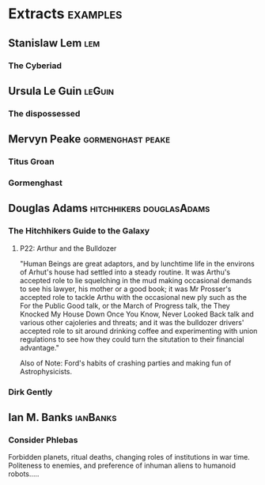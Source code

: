 * Extracts                                                                      :examples:


** Stanislaw Lem                                                                :lem:

*** The Cyberiad

** Ursula Le Guin                                                               :leGuin:

*** The dispossessed

** Mervyn Peake                                                                 :gormenghast:peake:

*** Titus Groan

*** Gormenghast

** Douglas Adams                                                                :hitchhikers:douglasAdams:

*** The Hitchhikers Guide to the Galaxy

**** P22: Arthur and the Bulldozer
     
     "Human Beings are great adaptors, and by lunchtime life in the
     environs of Arhut's house had settled into a steady routine. It
     was Arthu's accepted role to lie squelching in the mud making
     occasional demands to see his lawyer, his mother or a good book;
     it was Mr Prosser's accepted role to tackle Arthu with the
     occasional new ply such as the For the Public Good talk, or the
     March of Progress talk, the They Knocked My House Down Once You
     Know, Never Looked Back talk and various other cajoleries and
     threats; and it was the bulldozer drivers' accepted role to sit
     around drinking coffee and experimenting with union regulations
     to see how they could turn the situtation to their financial
     advantage."

     Also of Note: Ford's habits of crashing parties and making fun of Astrophysicists. 

*** Dirk Gently


** Ian M. Banks                                                                 :ianBanks:

*** Consider Phlebas

    Forbidden planets, ritual deaths, changing roles of institutions in war time.
    Politeness to enemies, and preference of inhuman aliens to humanoid robots.....
